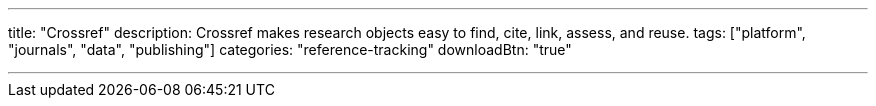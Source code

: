 ---
title: "Crossref"
description: Crossref makes research objects easy to find, cite, link, assess, and reuse.
tags: ["platform", "journals", "data", "publishing"]
categories: "reference-tracking"
downloadBtn: "true"

---
:toc:


